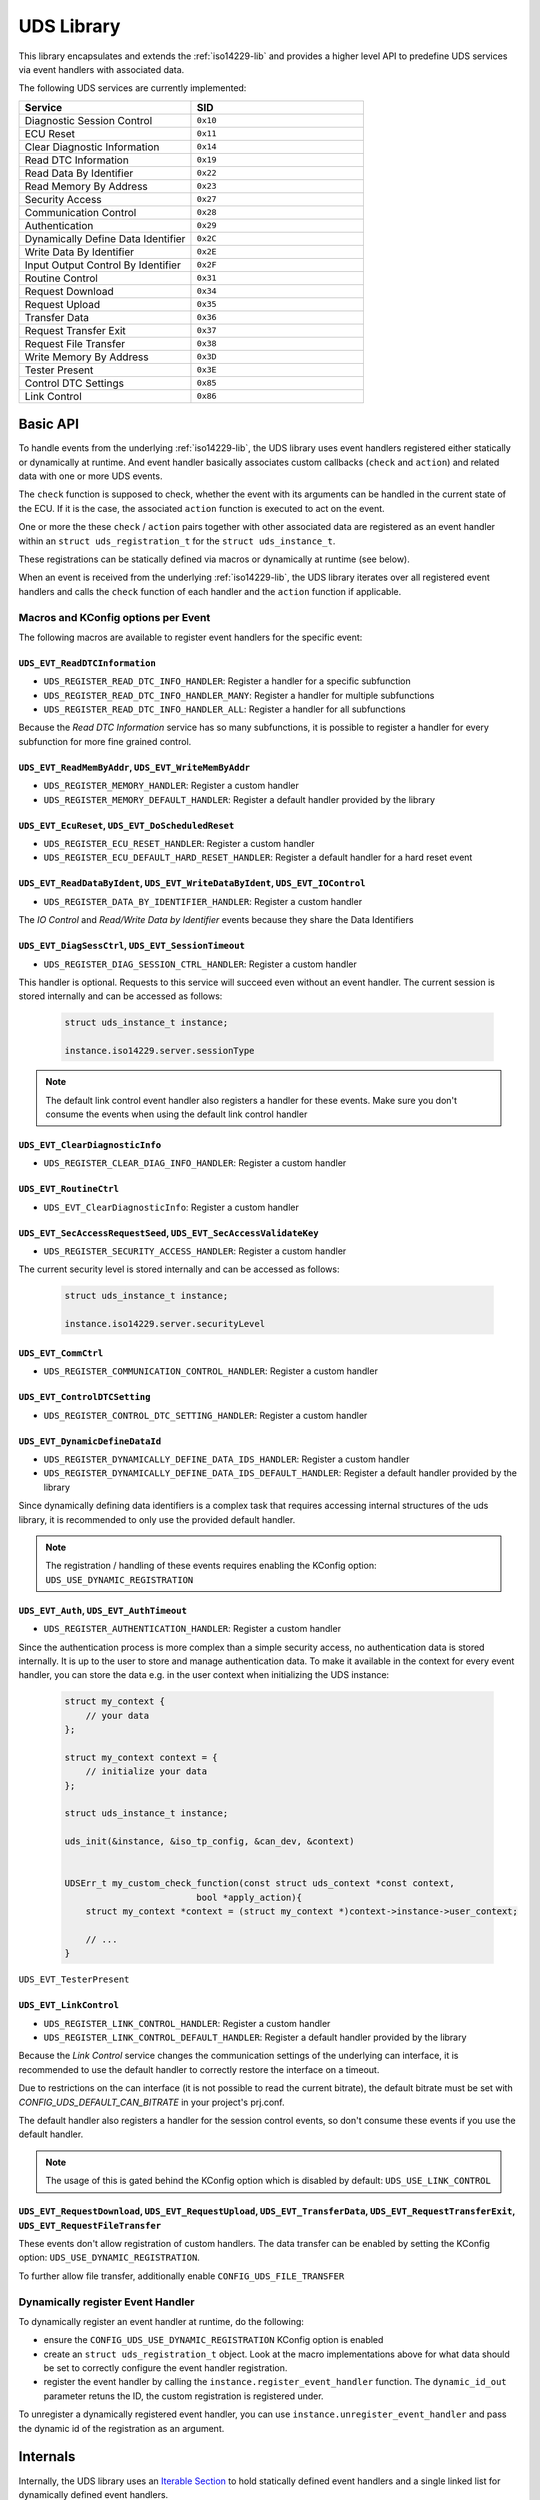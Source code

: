 .. _uds-lib:

UDS Library
###########

This library encapsulates and extends the :ref:`iso14229-lib` and provides a higher level API to predefine UDS services via event handlers with associated data.

The following UDS services are currently implemented:

.. list-table::
    :header-rows: 1
    :widths: 50 50

    * - Service
      - SID
    * - Diagnostic Session Control
      - ``0x10``
    * - ECU Reset
      - ``0x11``
    * - Clear Diagnostic Information
      - ``0x14``
    * - Read DTC Information
      - ``0x19``
    * - Read Data By Identifier
      - ``0x22``
    * - Read Memory By Address
      - ``0x23``
    * - Security Access
      - ``0x27``
    * - Communication Control
      - ``0x28``
    * - Authentication
      - ``0x29``
    * - Dynamically Define Data Identifier
      - ``0x2C``
    * - Write Data By Identifier
      - ``0x2E``
    * - Input Output Control By Identifier
      - ``0x2F``
    * - Routine Control
      - ``0x31``
    * - Request Download
      - ``0x34``
    * - Request Upload
      - ``0x35``
    * - Transfer Data
      - ``0x36``
    * - Request Transfer Exit
      - ``0x37``
    * - Request File Transfer
      - ``0x38``
    * - Write Memory By Address
      - ``0x3D``
    * - Tester Present
      - ``0x3E``
    * - Control DTC Settings
      - ``0x85``
    * - Link Control
      - ``0x86``

Basic API
*********

To handle events from the underlying :ref:`iso14229-lib`, the UDS library uses event handlers registered either statically or dynamically at runtime.
And event handler basically associates custom callbacks (``check`` and ``action``) and related data with one or more UDS events.

The ``check`` function is supposed to check, whether the event with its arguments can be handled in the current state of the ECU.
If it is the case, the associated ``action`` function is executed to act on the event.

One or more the these ``check`` / ``action`` pairs together with other associated data are registered as an event handler within an ``struct uds_registration_t`` for the ``struct uds_instance_t``.

These registrations can be statically defined via macros or dynamically at runtime (see below).

When an event is received from the underlying :ref:`iso14229-lib`, the UDS library iterates over all registered event handlers and calls the ``check`` function of each handler and the ``action`` function if applicable.


Macros and KConfig options per Event
====================================

The following macros are available to register event handlers for the specific event:

``UDS_EVT_ReadDTCInformation``
------------------------------

- ``UDS_REGISTER_READ_DTC_INFO_HANDLER``: Register a handler for a specific subfunction
- ``UDS_REGISTER_READ_DTC_INFO_HANDLER_MANY``: Register a handler for multiple subfunctions
- ``UDS_REGISTER_READ_DTC_INFO_HANDLER_ALL``: Register a handler for all subfunctions
  
Because the *Read DTC Information* service has so many subfunctions, it is possible to register a handler for every subfunction for more fine grained control.

``UDS_EVT_ReadMemByAddr``, ``UDS_EVT_WriteMemByAddr``
-----------------------------------------------------------------
- ``UDS_REGISTER_MEMORY_HANDLER``: Register a custom handler
- ``UDS_REGISTER_MEMORY_DEFAULT_HANDLER``: Register a default handler provided by the library

``UDS_EVT_EcuReset``, ``UDS_EVT_DoScheduledReset``
--------------------------------------------------

- ``UDS_REGISTER_ECU_RESET_HANDLER``: Register a custom handler
- ``UDS_REGISTER_ECU_DEFAULT_HARD_RESET_HANDLER``: Register a default handler for a hard reset event

``UDS_EVT_ReadDataByIdent``, ``UDS_EVT_WriteDataByIdent``, ``UDS_EVT_IOControl``
--------------------------------------------------------------------------------

- ``UDS_REGISTER_DATA_BY_IDENTIFIER_HANDLER``: Register a custom handler

The *IO Control* and *Read/Write Data by Identifier* events because they share the Data Identifiers

``UDS_EVT_DiagSessCtrl``, ``UDS_EVT_SessionTimeout``
----------------------------------------------------

- ``UDS_REGISTER_DIAG_SESSION_CTRL_HANDLER``: Register a custom handler
  
This handler is optional. Requests to this service will succeed even without an event handler.
The current session is stored internally and can be accessed as follows:

    .. code-block:: c

        struct uds_instance_t instance;
        
        instance.iso14229.server.sessionType
        
.. note::

    The default link control event handler also registers a handler for these events. Make sure you don't consume the events when using the default link control handler
        
``UDS_EVT_ClearDiagnosticInfo``
--------------------------------

- ``UDS_REGISTER_CLEAR_DIAG_INFO_HANDLER``: Register a custom handler
  
``UDS_EVT_RoutineCtrl``
-----------------------

- ``UDS_EVT_ClearDiagnosticInfo``: Register a custom handler

``UDS_EVT_SecAccessRequestSeed``, ``UDS_EVT_SecAccessValidateKey``
---------------------------------------------------------------------------

- ``UDS_REGISTER_SECURITY_ACCESS_HANDLER``: Register a custom handler

The current security level is stored internally and can be accessed as follows:

    .. code-block:: c

        struct uds_instance_t instance;
        
        instance.iso14229.server.securityLevel

``UDS_EVT_CommCtrl``
---------------------
  
- ``UDS_REGISTER_COMMUNICATION_CONTROL_HANDLER``: Register a custom handler

``UDS_EVT_ControlDTCSetting``
-----------------------------

- ``UDS_REGISTER_CONTROL_DTC_SETTING_HANDLER``: Register a custom handler


``UDS_EVT_DynamicDefineDataId``
-------------------------------

- ``UDS_REGISTER_DYNAMICALLY_DEFINE_DATA_IDS_HANDLER``: Register a custom handler
- ``UDS_REGISTER_DYNAMICALLY_DEFINE_DATA_IDS_DEFAULT_HANDLER``: Register a default handler provided by the library

Since dynamically defining data identifiers is a complex task that requires accessing internal structures of the uds library, it is recommended to only use the provided default handler.

.. note::

    The registration / handling of these events requires enabling the KConfig option: ``UDS_USE_DYNAMIC_REGISTRATION``

``UDS_EVT_Auth``, ``UDS_EVT_AuthTimeout``
-----------------------------------------

- ``UDS_REGISTER_AUTHENTICATION_HANDLER``: Register a custom handler
  
Since the authentication process is more complex than a simple security access, no authentication data is stored internally.
It is up to the user to store and manage authentication data. To make it available in the context for every event handler, you can store the data e.g. in the user context when initializing the UDS instance:

    .. code-block:: c

        struct my_context {
            // your data
        };
        
        struct my_context context = {
            // initialize your data
        };
        
        struct uds_instance_t instance;
        
        uds_init(&instance, &iso_tp_config, &can_dev, &context)
        

        UDSErr_t my_custom_check_function(const struct uds_context *const context,
                                 bool *apply_action){
            struct my_context *context = (struct my_context *)context->instance->user_context;
            
            // ...
        }

``UDS_EVT_TesterPresent``

``UDS_EVT_LinkControl``
-----------------------

- ``UDS_REGISTER_LINK_CONTROL_HANDLER``: Register a custom handler
- ``UDS_REGISTER_LINK_CONTROL_DEFAULT_HANDLER``: Register a default handler provided by the library

Because the *Link Control* service changes the communication settings of the underlying can interface, it is recommended to use the default handler to correctly restore the interface on a timeout.

Due to restrictions on the can interface (it is not possible to read the current bitrate), the default bitrate must be set with `CONFIG_UDS_DEFAULT_CAN_BITRATE` in your project's prj.conf.

The default handler also registers a handler for the session control events, so don't consume these events if you use the default handler.

.. note::

    The usage of this is gated behind the KConfig option which is disabled by default: ``UDS_USE_LINK_CONTROL``


``UDS_EVT_RequestDownload``, ``UDS_EVT_RequestUpload``, ``UDS_EVT_TransferData``, ``UDS_EVT_RequestTransferExit``, ``UDS_EVT_RequestFileTransfer``
--------------------------------------------------------------------------------------------------------------------------------------------------

These events don't allow registration of custom handlers. The data transfer can be enabled by setting the KConfig option: ``UDS_USE_DYNAMIC_REGISTRATION``.

To further allow file transfer, additionally enable ``CONFIG_UDS_FILE_TRANSFER``


Dynamically register Event Handler
====================================

To dynamically register an event handler at runtime, do the following:

- ensure the ``CONFIG_UDS_USE_DYNAMIC_REGISTRATION`` KConfig option is enabled

- create an ``struct uds_registration_t`` object. Look at the macro implementations above for what data should be set to correctly configure the event handler registration.

- register the event handler by calling the ``instance.register_event_handler`` function. The ``dynamic_id_out`` parameter retuns the ID, the custom registration is registered under.

To unregister a dynamically registered event handler, you can use ``instance.unregister_event_handler`` and pass the dynamic id of the registration as an argument.


Internals
*********

Internally, the UDS library uses an `Iterable Section <https://docs.zephyrproject.org/4.2.0/kernel/iterable_sections/index.html>`_ to hold statically defined event handlers and a single linked list for dynamically defined event handlers.

When an event is received from the underlying :ref:`iso14229-lib`, the UDS library iterates over the iterable section to find an event handler that can handle the event. Then, the check and action function are called as described in **TODO! REFERENCE**.
If the event is consumed, the iteration stops, if not, the iteration continues on.
When the event was not consumed by any event handlers in the iterable seciton, the dynamically defined event handlers are iterated over next.
Finally, when no event handler could be found, a negative default response is send back to the client.